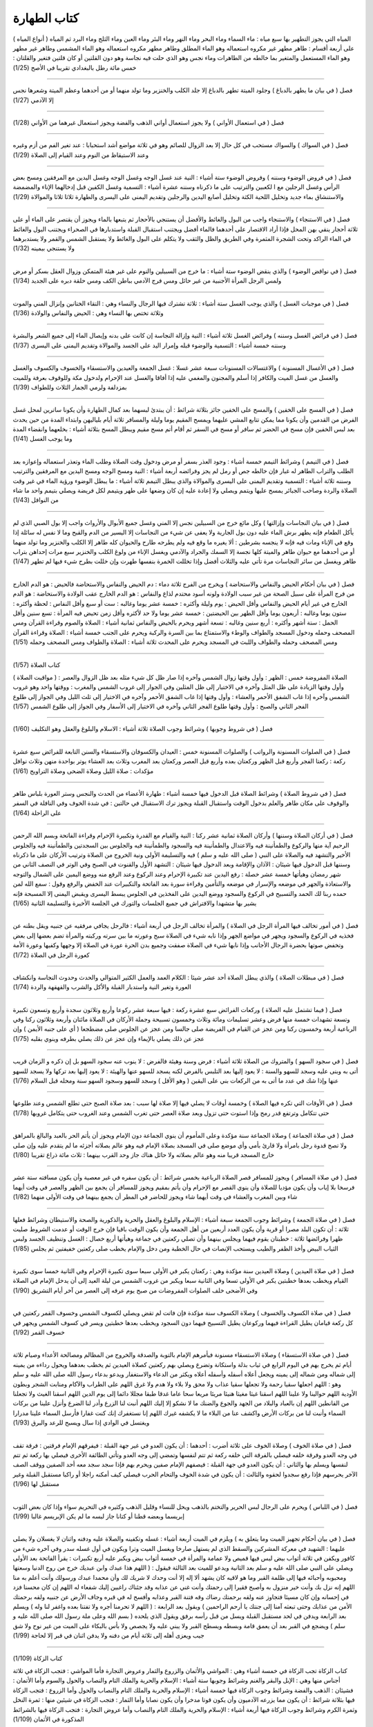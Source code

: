 كتاب الطهارة 
============

( أنواع المياه ) المياه التي يجوز التطهير بها سبع مياه : ماء السماء وماء
البحر وماء النهر وماء البئر وماء العين وماء الثلج وماء البرد ثم المياه
على أربعة أقسام : طاهر مطهر غير مكروه استعماله وهو الماء المطلق وطاهر
مطهر مكروه استعماله وهو الماء المشمس وطاهر غير مطهر وهو الماء المستعمل
والمتغير بما خالطه من الطاهرات وماء نجس وهو الذي حلت فيه نجاسة وهو دون
القلتين أو كان قلتين فتغير والقلتان : خمس مائة رطل بالبغدادي تقريبا في
الأصح (1/25)

----

فصل ( في بيان ما يطهر بالدباغ ) وجلود الميتة تطهر بالدباغ إلا جلد الكلب
والخنزير وما تولد منهما أو من أحدهما وعظم الميتة وشعرها نجس إلا الآدمي
(1/27)

----

فصل ( في استعمال الأواني ) ولا يجوز استعمال أواني الذهب والفضة ويجوز
استعمال غيرهما من الأواني (1/28)

----

فصل ( في السواك ) والسواك مستحب في كل حال إلا بعد الزوال للصائم وهو في
ثلاثة مواضع أشد استحبابا : عند تغير الفم من أزم وغيره وعند الاستيقاظ من
النوم وعند القيام إلى الصلاة (1/29)

----

فصل ( في فروض الوضوء وسننه ) وفروض الوضوء ستة أشياء : النية عند غسل
الوجه وغسل الوجه وغسل اليدين مع المرفقين ومسح بعض الرأس وغسل الرجلين مع
ا لكعبين والترتيب على ما ذكرناه وسننه عشرة أشياء : التسمية وغسل الكفين
قبل إدخالهما الإناء والمضمضة والاستنشاق بماء جديد وتخليل اللحية الكثة
وتخليل أصابع اليدين والرجلين وتقديم اليمنى على اليسرى والطهارة ثلاثا
ثلاثا والموالاة (1/29)

----

فصل ( في الاستنجاء ) والاستنجاء واجب من البول والغائط والأفضل أن يستنجي
بالأحجار ثم يتبعها بالماء ويجوز أن يقتصر على الماء أو على ثلاثة أحجار
ينقي بهن المحل فإذا أراد الاقتصار على أحدهما فالماء أفضل ويجتنب استقبال
القبلة واستدبارها في الصحراء ويجتنب البول والغائط في الماء الراكد وتحت
الشجرة المثمرة وفي الطريق والظل والثقب ولا يتكلم على البول والغائط ولا
يستقبل الشمس والقمر ولا يستدبرهما ولا يستنجي بيمينه (1/32)

----

فصل ( في نواقض الوضوء ) والذي ينقض الوضوء ستة أشياء : ما خرج من السبيلين
والنوم على غير هيئة المتمكن وزوال العقل بسكر أو مرض ولمس الرجل المرأة
الأجنبية من غير حائل ومس فرج الآدمي بباطن الكف ومس حلقة دبره على الجديد
(1/34)

----

فصل ( في موجبات الغسل ) والذي يوجب الغسل ستة أشياء : ثلاثة تشترك فيها
الرجال والنساء وهي : التقاء الختانين وإنزال المني والموت وثلاثة تختص بها
النساء وهي : الحيض والنفاس والولادة (1/36)

----

فصل ( في فرائض الغسل وسننه ) وفرائض الغسل ثلاثة أشياء : النية وإزالة
النجاسة إن كانت على بدنه وإيصال الماء إلى جميع الشعر والبشرة وسننه خمسة
أشياء : التسمية والوضوء قبله وإمرار اليد على الجسد والموالاة وتقديم
اليمنى على اليسرى (1/37)

----

فصل ( في الأغسال المسنونة ) والاغتسالات المسنونات سبعة عشر غسلا : غسل
الجمعة والعيدين والاستسقاء والخسوف والكسوف والغسل والغسل من غسل الميت
والكافر إذا أسلم والمجنون والمغمي عليه إذا أفاقا والغسل عند الإحرام
ولدخول مكة وللوقوف بعرفة وللميت بمزدلفة ولرمي الجمار الثلاث وللطواف
(1/39)

----

فصل ( في المسح على الخفين ) والمسح على الخفين جائز بثلاثة شرائط : أن
يبتدئ لبسهما بعد كمال الطهارة وأن يكونا ساترين لمحل غسل الفرض من القدمين
وأن يكونا مما يمكن تتابع المشي عليهما ويمسح المقيم يوما وليلة والمسافر
ثلاثة أيام بلياليهن وابتداء المدة من حين يحدث بعد لبس الخفين فإن مسح في
الحضر ثم سافر أو مسح في السفر ثم أقام أتم مسح مقيم ويبطل المسح بثلاثة
أشياء : بخلعهما وانقضاء المدة وما يوجب الغسل (1/41)

----

فصل ( في التيمم ) وشرائط التيمم خمسة أشياء : وجود العذر بسفر أو مرض
ودخول وقت الصلاة وطلب الماء وتعذر استعماله وإعوازه بعد الطلب والتراب
الطاهر له غبار فإن خالطه جص أو رمل لم يجز وفرائضه أربعة أشياء : النية
ومسح الوجه ومسح اليدين مع المرفقين والترتيب وسننه ثلاثة أشياء : التسمية
وتقديم اليمنى على اليسرى والموالاة والذي يبطل التيمم ثلاثة أشياء : ما
يبطل الوضوء ورؤية الماء في غير وقت الصلاة والردة وصاحب الجبائر يمسح
عليها ويتمم ويصلي ولا إعادة عليه إن كان وضعها على طهر ويتيمم لكل فريضة
ويصلي بتيمم واحد ما شاء من النوافل (1/43)

----

فصل ( في بيان النجاسات وإزالتها ) وكل مائع خرج من السبيلين نجس إلا المني
وغسل جميع الأبوال والأرواث واجب إلا بول الصبي الذي لم يأكل الطعام فإنه
يطهر برش الماء عليه دون بول الجارية ولا يعفى عن شيء من النجاسات إلا
اليسير من الدم والقبح وما لا نفس له سائلة إذا وقع في الإناء ومات فيه
فإنه لا ينجسه بشرطين : ألا يغيره ما وقع فيه ولم يطرحه طارح والحيوان كله
طاهر إلا الكلب والخنزير وما تولد منهما أو من أحدهما مع حيوان طاهر
والميتة كلها نجسة إلا السمك والجراد والآدمي ويغسل الإناء من ولوغ الكلب
والخنزير سبع مرات إحداهن بتراب طاهر ويغسل من سائر النجاسات مرة تأتي عليه
والثلاث أفضل وإذا تخللت الخمرة بنفسها طهرت وإن خللت بطرح شيء فيها لم
تطهر (1/47)

----

فصل ( في بيان أحكام الحيض والنفاس والاستحاضة ) ويخرج من الفرج ثلاثة دماء
: دم الحيض والنفاس والاستحاضة فالحيض : هو الدم الخارج من فرج المرأة على
سبيل الصحة من غير سبب الولادة ولونه أسود محتدم لذاع والنفاس : هو الدم
الخارج عقب الولادة والاستحاضة : هو الدم الخارج في غير أيام الحيض والنفاس
وأقل الحيض : يوم وليلة وأكثره : خمسة عشر يوما وغالبه : ست أو سبع وأقل
النفاس : لحظة وأكثره : ستون يوما وغالبه : أربعون يوما وأقل الطهر بين
الحيضتين : خمسة عشر يوما ولا حد لأكثره وأقل زمن تحيض فيه المرأة : تسع
سنين وأقل الحمل : ستة أشهر وأكثره : أربع سنين وغالبه : تسعة أشهر ويحرم
بالحيض والنفاس ثمانية أشياء : الصلاة والصوم وقراءة القرآن ومس المصحف
وحمله ودخول المسجد والطواف والوطء والاستمتاع بما بين السرة والركبة ويحرم
على الجنب خمسة أشياء : الصلاة وقراءة القرآن ومس المصحف وحمله والطواف
واللبث في المسجد ويحرم على المحدث ثلاثة أشياء : الصلاة والطواف ومس
المصحف وحمله (1/51)

----

كتاب الصلاة (1/57)

( مواقيت الصلاة ) الصلاة المفروضة خمس : الظهر : وأول وقتها زوال الشمس
وآخره إذا صار ظل كل شيء مثله بعد ظل الزوال والعصر : وأول وقتها الزيادة
على ظل المثل وآخره في الاختيار إلى ظل المثلين وفي الجوار إلى غروب الشمس
والمغرب : ووقتها واحد وهو غروب الشمس وآخره إذا غاب الشفق الأحمر والعشاء
: وأول وقتها إذا غاب الشفق الأحمر وآخره في الاختيار إلى ثلث الليل وفي
الجواز إلى طلوع الفجر الثاني والصبح : وأول وقتها طلوع الفجر الثاني وآخره
في الاختيار إلى الأسفار وفي الجواز إلى طلوع الشمس (1/57)

----

فصل ( في شروط وجوبها ) وشرائط وجوب الصلاة ثلاثة أشياء : الاسلام والبلوغ
والعقل وهو التكليف (1/60)

----

فصل ( في الصلوات المسنونة والرواتب ) والصلوات المسنونة خمس : العيدان
والكسوفان والاستسقاء والسنن التابعة للفرائض سبع عشرة ركعة : ركعتا الفجر
وأربع قبل الظهر وركعتان بعده وأربع قبل العصر وركعتان بعد المغرب وثلاث
بعد العشاء يوتر بواحدة منهن وثلاث نوافل مؤكدات : صلاة الليل وصلاة الضحى
وصلاة التراويح (1/61)

----

فصل ( في شروط الصلاة ) وشرائط الصلاة قبل الدخول فيها خمسة أشياء : طهارة
الأعضاء من الحدث والنجس وستر العورة بلباس طاهر والوقوف على مكان طاهر
والعلم بدخول الوقت واستقبال القبلة ويجوز ترك الاستقبال في حالتين : في
شدة الخوف وفي النافلة في السفر على الراحلة (1/64)

----

فصل ( في أركان الصلاة وسننها ) وأركان الصلاة ثمانية عشر ركنا : النية
والقيام مع القدرة وتكبيرة الإحرام وقراءة الفاتحة وبسم الله الرحمن الرحيم
آية منها والركوع والطمأنينة فيه والاعتدال والطمأنينة فيه والسجود
والطمأنينة فيه والجلوس بين السجدتين والطمأنينة فيه والجلوس الأخير
والتشهد فيه والصلاة على النبي ( صلى الله عليه و سلم ) فيه والتسليمة
الأولى ونية الخروج من الصلاة وترتيب الأركان على ما ذكرناه وسننها قبل
الدخول فيها شيئان : الآذان والإقامة وبعد الدخول فيها شيئان : التشهد
الأول والقنوت في الصبح وفي الوتر في النصف الثاني من شهر رمضان وهيأتها
خمسة عشر خصلة : رفع اليدين عند تكبيرة الإحرام وعند الركوع وعند الرفع منه
ووضع اليمين على الشمال والتوجه والاستعاذة والجهر في موضعه والإسرار في
موضعه والتأمين وقراءة سورة بعد الفاتحة والتكبيرات عند الخفض والرفع وقول
: سمع الله لمن حمده ربنا لك الحمد والتسبيح في الركوع والسجود ووضع اليدين
على الفخذين في الجلوس يبسط اليسرى ويقبض اليمنى إلا المسبحة فإنه يشير بها
متشهدا والافتراش في جميع الجلسات والتورك في الجلسة الأخيرة والتسليمة
الثانية (1/65)

----

فصل ( في أمور تخالف فيها المرأة الرجل في الصلاة ) والمرأة تخالف الرجل في
أربعة أشياء : فالرجل يجافي مرفقيه عن جنبيه ويقل بطنه عن فخذيه في الركوع
والسجود ويجهر في مواضع الجهر وإذا نابه شيء في الصلاة سبح وعورته ما بين
سرته وركبته والمرأة تضم بعضها إلى بعض وتخفض صوتها بحضرة الرجال الأجانب
وإذا نابها شيء في الصلاة صفقت وجميع بدن الحرة عورة في الصلاة إلا وجهها
وكفيها وعورة الأمة كعورة الرجل في الصلاة (1/72)

----

فصل ( في مبطلات الصلاة ) والذي يبطل الصلاة أحد عشر شيئا : الكلام العمد
والعمل الكثير المتوالي والحدث وحدوث النجاسة وانكشاف العورة وتغير النية
واستدبار القبلة والأكل والشرب والقهقهة والردة (1/74)

----

فصل ( فيما تشتمل عليه الصلاة ) وركعات الفرائض سبع عشرة ركعة : فيها سبعة
عشر ركوعا وأربع وثلاثون سجدة وأربع وتسعون تكبيرة وتسعة تشهدات خمسة منها
فرض وعشر تسليمات ومائة وثلاث وخمسون تسبيحة وجملة الأركان في الصلاة
مائتان وأربعة وثلاثون ركنا وفي الرباعية أربعة وخمسون ركنا ومن عجز عن
القيام في الفريضة صلى جالسا ومن عجز عن الجلوس صلى مضطجعا ( أي على جنبه
الأيمن ) وإن عجز عن ذلك يصلي بالإيماء وإن عجز عن ذلك يصلي بطرفه وينوي
بقلبه (1/75)

----

فصل ( في سجود السهو ) والمتروك من الصلاة ثلاثة أشياء : فرض وسنة وهيئة
فالفرض : لا ينوب عنه سجود السهو بل إن ذكره و الزمان قريب أتى به وبنى
عليه وسجد للسهو والسنة : لا يعود إليها بعد التلبس بالفرض لكنه يسجد للسهو
عنها والهيئة : لا يعود إليها بعد تركها ولا يسجد للسهو عنها وإذا شك في
عدد ما أتى به من الركعات بني على اليقين ( وهو الأقل ) وسجد للسهو وسجود
السهو سنة ومحله قبل السلام (1/76)

----

فصل ( في الأوقات التي تكره فيها الصلاة ) وخمسة أوقات لا يصلي فيها إلا
صلاة لها سبب : بعد صلاة الصبح حتى تطلع الشمس وعند طلوعها حتى تتكامل
وترتفع قدر رمح وإذا استوت حتى تزول وبعد صلاة العصر حتى تغرب الشمس وعند
الغروب حتى يتكامل غروبها (1/78)

----

فصل ( في صلاة الجماعة ) وصلاة الجماعة سنة مؤكدة وعلى المأموم أن ينوي
الجماعة دون الإمام ويجوز أن يأتم الحر بالعبد والبالغ بالمراهق ولا تصح
قدوة رجل بامرأة ولا قارئ بأمي وأي موضع صلى في المسجد بصلاة الإمام فيه
وهو عالم بصلاته أجزئه ما لم يتقدم عليه وإن صلى خارج المسجد قريبا منه وهو
عالم بصلاته ولا حائل هناك جاز وحد القرب بينهما : ثلاث مائة ذراع تقريبا
(1/80)

----

فصل ( في صلاة المسافر ) ويجوز للمسافر قصر الصلاة الرباعية بخمس شرائط :
أن يكون سفره في غير معصية وأن يكون مسافته ستة عشر فرسخا بلا إياب وأن
يكون مؤديا للصلاة وأن ينوي القصر مع الإحرام وأن يأتم بمقيم ويجوز للمسافر
أن يجمع بين الظهر والعصر في وقت أيهما شاء وبين المغرب والعشاء في وقت
أيهما شاء ويجوز للحاضر في المطر أن يجمع بينهما في وقت الأولى منهما
(1/82)

----

فصل ( في صلاة الجمعة ) وشرائط وجوب الجمعة سبعة أشياء : الإسلام والبلوغ
والعقل والحرية والذكورية والصحة والاستيطان وشرائط فعلها ثلاثة : أن تكون
البلد مصرا أو قرية وأن يكون العدد أربعين من أهل الجمعة وأن يكون الوقت
باقيا فإن خرج الوقت أو عدمت الشروط صليت ظهرا وفرائضها ثلاثة : خطبتان
يقوم فيهما ويجلس بينهما وأن تصلي ركعتين في جماعة وهيأتها أربع خصال :
الغسل وتنظيف الجسد ولبس الثياب البيض وأخذ الظفر والطيب ويستحب الإنصات في
حال الخطبة ومن دخل والإمام يخطب صلى ركعتين خفيفتين ثم يجلس (1/85)

----

فصل ( في صلاة العيدين ) وصلاة العيدين سنة مؤكدة وهي : ركعتان يكبر في
الأولى سبعا سوى تكبيرة الإحرام وفي الثانية خمسا سوى تكبيرة القيام ويخطب
بعدها خطبتين يكبر في الأولى تسعا وفي الثانية سبعا ويكبر من غروب الشمس من
ليلة العيد إلى أن يدخل الإمام في الصلاة وفي الأضحى خلف الصلوات المفروضات
من صبح يوم عرفه إلى العصر من آخر أيام التشريق (1/90)

----

فصل ( في صلاة الكسوف والخسوف ) وصلاة الكسوف سنة مؤكدة فإن فاتت لم تقض
ويصلي لكسوف الشمس وخسوف القمر ركعتين في كل ركعة قيامان يطيل القراءة
فيهما وركوعان يطيل التسبيح فيهما دون السجود ويخطب بعدها خطبتين ويسر في
كسوف الشمس ويجهر في خسوف القمر (1/92)

----

فصل ( في صلاة الاستسقاء ) وصلاة الاستسقاء مسنونة فيأمرهم الإمام بالتوبة
والصدقة والخروج من المظالم ومصالحة الأعداء وصيام ثلاثة أيام ثم يخرج بهم
في اليوم الرابع في ثياب بذلة واستكانة وتضرع ويصلي بهم ركعتين كصلاة
العيدين ثم يخطب بعدهما ويحول رداءه من يمينه إلى شماله ومن شماله إلى
يمينه ويجعل أعلاه أسفله وأسفله أعلاه ويكثر من الدعاء والاستغفار ويدعو
بدعاء رسول الله صلى الله عليه و سلم وهو : اللهم اجعلها سقيا رحمة ولا
تجعلها سقيا عذاب ولا محق ولا بلاء ولا هدم ولا غرق اللهم على الطراب
والآكام ومنابت الشجر وبطون الأودية اللهم حوالينا ولا علينا اللهم اسقنا
غيثا مغيثا هنيئا مريئا مريعا سحا عاما غدقا طبقا مجللا دائما إلى يوم
الدين اللهم اسقنا الغيث ولا تجعلنا من القانطين اللهم إن بالعباد والبلاد
من الجهد والجوع والضنك ما لا نشكو إلا إليك اللهم أنبت لنا الزرع وأدر لنا
الضرع وأنزل علينا من بركات السماء وأنبت لنا من بركات الأرض واكشف عنا من
البلاء ما لا يكشفه غيرك اللهم إنا نستغفرك إنك كنت غفارا فأرسل السماء
علينا مدرارا ويغتسل في الوادي إذا سال ويسبح للرعد والبرق (1/93)

----

فصل ( في صلاة الخوف ) وصلاة الخوف على ثلاثة أضرب : أحدهما : أن يكون
العدو في غير جهة القبلة : فيفرقهم الإمام فرقتين : فرقة تقف في وجه العدو
وفرقة خلفه فيصلي بالفرقة التي خلفه ركعة ثم تتم لنفسها وتمضي إلى وجه
العدو وتأتي الطائفة الأخرى فيصلي بها ركعة ثم تتم لنفسها ويسلم بها
والثاني : أن يكون العدو في جهة القبلة : فيصفهم الإمام صفين ويحرم بهم
فإذا سجد سجد معه أحد الصفين ووقف الصف الآخر يحرسهم فإذا رفع سجدوا لحقوه
والثالث : أن يكون في شدة الخوف والتحام الحرب فيصلي كيف أمكنه راجلا أو
راكبا مستقبل القبلة وغير مستقبل لها (1/96)

----

فصل ( في اللباس ) ويحرم على الرجال لبس الحرير والتختم بالذهب ويحل للنساء
وقليل الذهب وكثيره في التحريم سواء وإذا كان بعض الثوب إبريسما وبعضه قطنا
أو كتانا جاز لبسه ما لم يكن الإبريسم غالبا (1/99)

----

فصل ( في بيان أحكام تجهيز الميت وما يتعلق به ) ويلزم في الميت أربعة
أشياء : غسله وتكفينه والصلاة عليه ودفنه واثنان لا يغسلان ولا يصلى عليهما
: الشهيد في معركة المشركين والسقط الذي لم يستهل صارخا ويغسل الميت وترا
ويكون في أول غسله سدر وفي آخره شيء من كافور ويكفن في ثلاثة أثواب بيض ليس
فيها قميص ولا عمامة والمرأة في خمسة أثواب بيض ويكبر عليه أربع تكبيرات :
يقرأ الفاتحة بعد الأولى ويصلي على النبي صلى الله عليه و سلم بعد الثانية
ويدعو للميت بعد الثالثة فيقول : ( اللهم هذا عبدك وابن عبديك خرج من روح
الدنيا وسعتها ومحبوبه وأحبائه فيها إلى ظلمة القبر وما هو لاقيه كان يشهد
ألا إله إلا أنت وحدك لا شريك لك وأن محمدا عبدك ورسولك وأنت أعلم به منا
اللهم إنه نزل بك وأنت خير منزول به وأصبح فقيرا إلى رحمتك وأنت غني عن
عذابه وقد جئناك راغبين إليك شفعاء له اللهم إن كان محسنا فزد في إحسانه
وإن كان مسيئا فتجاوز عنه ولقه برحمتك رضاك وقه فتنة القبر وعذابه وأفسح له
في قبره وجاف الأرض عن جنبيه ولقه برحمتك الأمن من عذابك وحتى تبعثه آمنا
إلى جنتك يا أرحم الراحمين ) ويقول بعد الرابعة : ( اللهم لا تحرمنا أجره
ولا تفتنا بعده واغفر لنا وله ) ويسلم بعد الرابعة ويدفن في لحد مستقبل
القبلة ويسل من قبل رأسه برفق ويقول الذي يلحده ( بسم الله وعلى ملة رسول
الله صلى الله عليه و سلم ) ويضجع في القبر بعد أن يعمق قامة وبسطه ويسطح
القبر ولا يبني عليه ولا يجصص ولا بأس بالبكاء على الميت من غير نوح ولا شق
جيب ويعزى أهله إلى ثلاثة أيام من دفنه ولا يدفن اثنان في قبر إلا لحاجة
(1/99)

----

كتاب الزكاة (1/109)

كتاب الزكاة تجب الزكاة في خمسة أشياء وهي : المواشي والأثمان والزروع
والثمار وعروض التجارة فأما المواشي : فتجب الزكاة في ثلاثة أجناس منها وهي
: الإبل والبقر والغنم وشرائط وجوبها ستة أشياء : الإسلام والحرية والملك
التام والنصاب والحول والسوم وأما الأتمان : فشيئان : الذهب والفضة وشرائط
وجوب الزكاة فيها خمسة أشياء : الإسلام والحربة والملك التام والنصاب
والحول وأما الزروع : فتجب الزكاة فيها بثلاثة شرائط : أن يكون مما يزرعه
الآدميون وأن يكون قوتا مدخرا وأن يكون نصابا وأما الثمار : فتجب الزكاة في
شيئين منها : ثمرة النخل وثمرة الكرم وشرائط وجوب الزكاة فيها أربعة أشياء
: الإسلام والحرية والملك التام والنصاب وأما عروض التجارة : فتجب الزكاة
فيها بالشرائط المذكورة في الأثمان (1/109)

----

فصل ( في زكاة الإبل ) وأول نصاب الإبل : خمس وفيها : شاة وفي عشر : شاتان
وفي خمس عشرة : ثلاث شياه وفي عشرين : أربع شياه وفي خمس وعشرين : بنت مخاض
من الإبل وفي ست وثلاثين : بنت لبون وفي ست وأربعين : حقة وفي إحدى وستين :
جذعة وفي ست وسبعين : بنتا لبون وفي إحدى وتسعين : حقتان وفي مائة وإحدى
وعشرين : ثلاث بنات لبون ثم في كل أربعين : بنت لبون وفي كل خمسين : حقة
(1/113)

----

فصل ( في زكاة البقر ) وأول نصاب البقر : ثلاثون وفيها : تبيع وفي أربعين :
مسنة وعلى هذا فقس (1/115)

----

فصل ( في زكاة الغنم ) وأول نصاب الغنم : أربعون وفيها شاة جذعة من الضأن
أو ثنية من المعز وفي مئة وإحدى وعشرين : شاتان وفي مئتين وواحدة : ثلاث
شياه وفي أربع مئة : أربع شياه ثم في كل مئة : شاة (1/115)

----

فصل ( في زكاة الخلطة ) والخليطان يزكيان زكاة الواحد بسبعة شرائط : إذا
كان المراح واحدا والمسرح واحدا والمرعي واحدا والفحل واحدا والمشرب واحدا
والحالب واحدا وموضع الحلب واحدا (1/116)

----

فصل ( في زكاة الذهب والفضة ) ونصاب الذهب : عشرون مثقالا وفيه ربع العشر (
وهو نصف مثقال ) وما زاد فبحسابه ونصاب الورق : مائتا درهم وفيه ربع العشر
( وهو خمسة دراهم وما زاد فبحسابه ) ولا تجب في الحلي المباح زكاة (1/117)

----

فصل ( في زكاة الزروع والثمار ) ونصاب الزروع والثمار : خمسة أو سق ( وهي
ألف وست مائة رطل بالعراقي ) وما زاد فبحسابه وفيها إن سقيت بماء السماء أو
السيح : العشر وإن سقيت بدولاب أو نضح : نصف العشر وإن سقي نصفها بهذا
ونصفها بهذا : ففيه ثلاثة أرباع العشر (1/118)

----

فصل ( في زكاة عروض التجارة ) وتقوم عروض التجارة عند آخر الحول بما اشتريت
به ويخرج من ذلك ربع العشر وما استخرج من معادن الذهب والفضة بخرج منه ربع
العشر في الحال وما يوجد من الركاز ففيه الخمس في الحال (1/119)

----

فصل ( في زكاة الفطر ) وتجب زكاة الفطر بثلاثة أشياء : الإسلام وغروب الشمس
من آخر يوم من شهر رمضان ووجود الفضل عن قوته وقوت عياله في ذلك اليوم
ويزكي عن نفسه وعمن تلزمه نفقته من المسلمين : صاعا من قوت بلده وقدرة :
خمسة أرطال وثلث بالعراقي (1/121)

----

فصل ( في قسم الصدقات ) وتدفع الزكاة إلى الأصناف الثمانية الذين ذكرهم
الله تعالى في كتابه العزيز في قوله تعالى : { إنما الصدقات للفقراء
والمساكين والعاملين عليها والمؤلفة قلوبهم وفي الرقاب والغارمين وفي سبيل
الله وابن السبيل } وإلى من يوجد منهم ولا يقتصر على أقل من ثلاثة من كل
صنف إلا العامل وخمسة لا يجوز دفعها إليهم : الغني بمال أو كسب والعبد وبنو
هاشم وبنو المطلب والكافر ومن تلزم المزكي نفقته لا يدفعها إليهم باسم
الفقراء والمساكين ويجوز باسم كونهم غزاة وغارمين (1/123)

كتاب الصوم (1/127)

كتاب الصوم وشرائط وجوب الصوم أربعة أشياء : الإسلام والبلوغ والعقل
والقدرة علي الصوم وفرائض الصوم أربعة أشياء : النية والإمساك عن الأكل
والشرب والجماع وتعمد القيء والذي يفطر به الصائم عشرة أشياء : ما وصل عمدا
إلى الجوف أو الرأس والحقنة في أحد السبيلين والقيء عمدا والوطء عمدا في
الفرج والإنزال عن مباشرة والحيض والنفاس والجنون والإغماء كل اليوم والردة
ويستحب في الصوم ثلاثة أشياء : تعجيل الفطر وتأخير السحور وترك الهجر من
الكلام ويحرم صيام خمسة أيام : العيدان وأيام التشريق الثلاثة ويكره صوم
يوم الشك إلا أن يوافق عادة له أو يصله بما قبله ومن وطئ في نهار رمضان
عامدا في الفرج فعليه القضاء والكفارة وهي : عتق رقبة مؤمنة فإن لم يجد
فصيام شهرين متتابعين فإن لم يستطع فإطعام ستين مسكينا لكل مسكين مد ومن
مات وعليه صيام أطعم عنه عن كل يوم مد والشيخ الهرم إذا عجز عن الصوم يفطر
ويطعم عن كل يوم مدا والحامل والمرضع إذا خافتا على أنفسهما أفطرتا وعليهما
القضاء وإن خافتا على أولادهما أفطرتا وعليهما القضاء والكفارة عن كل يوم
مد وهو : رطل وثلث بالعراقي والمريض والمسافر سفرا طويلا يفطران ويقضيان
والصوم في السفر أفضل من الفطر إن لم يتضرر به (1/127)

----

فصل ( في الاعتكاف ) والاعتكاف سنة مستحبة وله شرطان : النية واللبث في
المسجد ولا يخرج من الاعتكاف المنذور إلا لحاجة الإنسان أو عذر من حيض أو
نفاس أو مرض لا يمكن المقام معه ويبطل بالوطء (1/132)

----

كتاب الحج (1/135)

----

كتاب الحج وشرائط وجوب الحج سبعة : الإسلام والبلوغ والعقل والحرية ووجود
الزاد والراحلة الخلية الطريق وإمكان المسير وأركان الحج أربعة : الإحرام
مع النية والوقوف بعرفة والطواف بالبيت والسعي بين الصفا والمروة وأركان
العمرة أربعة : الإحرام والطواف والسعي والحلق في أحد القولين وواجبات الحج
غير الأركان ثلاثة : الإحرام من الميقات ورمي الجمار الثلاث والحلق وسنن
الحج سبع : الإفراد ( وهو : تقديم الحج على العمرة ) والتلبية وطواف القدوم
والمبيت بمزدلفة وركعتا الطواف والمبيت بمنى وطواف الوداع ويتجرد الرجل عند
الإحرام عن المخيط ويلبس إزارا ورداء أبيضين (1/135)

----

فصل ( في محرمات الإحرام ) ويحرم على المحرم عشرة أشياء : لبس المخيط
وتغطية الرأس من الرجل والوجه والكفين من المرأة وترجيل الشعر بالدهن وحلقه
وتقليم الأظفار والطيب وقتل الصيد وعقد النكاح والوطء والمباشرة بشهوة وفي
جميع ذلك الفدية إلا عقد النكاح فإنه لا ينعقد ولا يفسده إلا الوطء في
الفرج ولا يخرج منه بالفساد ومن فاته الوقوف بعرفة تحلل بعمل عمرة وعليه
القضاء والهدي ومن ترك ركنا لم يحل من إحرامه حتى يأتي به ومن ترك واجبا
لزمه الدم ومن ترك سنة لم يلزمه بتركها شيء (1/143)

----

فصل ( في الدماء الواجبة وما يقوم مقامها ) والدماء الواجبة في الإحرام
خمسة : أحدها : الدم الواجب بترك نسك وهو على الترتيب : شاة فإن لم يجد
فصيام عشرة أيام : ثلاثة في الحج وسبعة إذا رجع إلى أهله والثاني : الدم
الواجب بالحلق والترفه وهو على التخيير : شاة أو صوم ثلاثة أيام أو التصدق
بثلاثة آصع على ستة مساكين والثالث : الدم الواجب بالإحصار : فيتحلل ويهدي
شاة والرابع : الدم الواجب بقتل الصيد وهو على التخيير : فإن كان الصيد مما
له مثل : أخرج المثل من النعم أو قومه واشترى بقيمته طعاما وتصدق به أو صام
عن كل مد يوما وإن لم يكن له مثل : قومه وأخرج بقيمته طعاما وتصدق به أو
صام عن كل مد يوما والخامس : الدم الواجب بالوطء وهو على الترتيب : بدنه
فإن لم يجد فبقرة فإن لم يجد فسبع من الغنم فإن لم يجد قوم البدنة واشترى
بقيمتها طعاما وتصدق به فإن لم يجد صام عن كل مد يوما ولا يجزئه الهدي ولا
الإطعام إلا بالحرم ويجزئه أن يصوم حيث شاء ولا يجوز قتل صيد الحرم ولا قطع
شجره والمحل والمحرم في ذلك سواء (1/146)

----

كتاب البيوع وغيرها من المعاملات البيوع ثلاثة أشياء : بيع عين مشاهدة
فجائز وبيع شيء موصوف في الذمة فجائز إذا وجدت الصفة على ما وصف به وبيع
عين غائبة لم تشاهد ولم توصف فلا يجوز ويصح بيع كل طاهر منتفع به مملوك ولا
يصح بيع عين نجسة ولا ما لا منفعة فيه (1/153)

----

فصل ( في الربا ) والربا في الذهب والفضة والمطعومات فلا يحل بيع الذهب
بالذهب ولا الفضة كذلك إلا متماثلا نقدا ولا بيع ما ابتاعه حتى يقبضه ولا
بيع اللحم بالحيوان ويجوز بيع الذهب بالفضة متفاضلا نقدا وكذلك المطعومات
لا يجوز بيع الجنس منها بمثله إلا متماثلا نقدا ويجوز بيع الجنس منها بغيره
متفاضلا نقدا ولا يجوز بيع الغرر (1/155)

----

فصل ( في الخيار ) والمتبايعان بالخيار ما لم يتفرقا ولهما أن يشترطا
الخيار إلى ثلاثة أيام وإذا وجد بالمبيع عيب فللمشتري رده إلى الفور ولا
يجوز بيع الثمرة مطلقا إلا بعد بدو صلاحها ولا بيع ما فيه الربا بجنسه رطبا
إلا اللبن (1/156)

----

فصل ( في السلم ) ويصح السلم حالا ومؤجلا فيما تكامل فيه خمس شرائط : أن
يكون مضبوطا بالصفة وأن يكون جنسا لم يختلط بغيره ولم تدخله النار لإحالته
وأن لا يكون معينا ولا من معين ثم لصحة السلم فيه ثمانية شروط : أن يصفه
بعد ذكر جنسه ونوعه بالصفات التي يختلف بها الثمن وأن يذكر قدره بما ينفي
الجهالة عنه وإن كان مؤجلا ذكر وقت محله وأن يكون موجودا عند الاستحقاق في
الغالب وأن يذكر موضع قبضه وأن يكون الثمن معلوما وأن يتقابضا قبل التفرق
وأن يكون عقد السلم ناجزا لا يدخله خيار الشرط (1/158)

----

فصل ( في الرهن ) وكل ما جاز بيعه جاز رهنه في الديون إذا استقر ثبوتها في
الذمة وللراهن الرجوع فيه ما لم يقبضه المرتهن ولا يضمن المرتهن المرهون
إلا بالتعدي وإذا قبض بعض الحق لم يخرج شيء من الرهن حتى يقضي جميعه
(1/159)

----

فصل ( في الحجر ) والحجر على ستة : الصبي والمجنون والسفيه المبذر لماله
والمفلس الذي ارتكبته الديون والمريض المخوف عليه فيما زاد على الثلث
والعبد الذي لم يؤذن له في التجارة وتصرف الصبي والمجنون والسفيه غير صحيح
وتصرف المفلس يصح في ذمته دون أعيان ماله وتصرف المريض فيما زاد على الثلث
موقوف على إجازة ورثته من بعده وتصرف العبد يكون في ذمته يتبع به بعد عتقه
(1/161)

----

فصل ( في الصلح ) ويصح الصلح مع الإقرار في الأموال وما أفضى إليها وهو
نوعان : إبراء ومعاوضة فالإبراء : اقتصاره من حقه على بعضه ولا يجوز تعليقه
على شرط والمعاوضة : عدوله عن حقه إلى غيره ويجري عليه حكم البيع ويجوز
للإنسان أن يشرع روشنا في طريق نافذ بحيث لا يتضرر المار به ولا يجوز في
الدرب المشترك إلا بإذن الشركاء ويجوز تقديم الباب في الدرب المشترك ولا
يجوز تأخيره إلا بإذن الشركاء (1/163)

فصل ( في الحوالة ) وشرائط الحوالة أربعة أشياء : رضا المحيل وقبول المحتال
وكون الحق مستقرا في الذمة واتفاق ما في ذمة المحيل والمحال عليه في الجنس
والنوع والحلول والتأجيل وتبرأ بها ذمة المحيل ولا تفتقر إلى رضا المحال
عليه (1/165)

----

فصل ( في الضمان ) ويصح ضمان الديون المستقرة في الذمة إذا علم قدرها
ولصاحب الحق مطالبة من شاء من الضامن والمضمون عنه إذا كان الضمان على ما
بينا وإذا غرم الضامن رجع على المضمون عنه إذا كان الضمان والقضاء بإذنه
ولا يصح ضمان المجهول ولا ما لم يجب إلا درك المبيع (1/166)

----

فصل ( في كفالة البدن ) والكفالة بالبدن جائزة إذا كان على المكفول به حق
لآدمي (1/167)

----

فصل ( في الشركة ) وللشركة خمس شرائط : أن يكون على ناض من الدراهم
والدنانير وأن يتفقا في الجنس والنوع وأن يخلطا المالين وأن يأذن كل واحد
منهما لصاحبه في التصرف وأن يكون الربح والخسران على قدر المالين ولكل واحد
منهما فسخها متى شاء وإذا مات أحدهما أو جن بطلت (1/168)

----

فصل ( في الوكالة ) وكل ما جاز للإنسان التصرف فيه بنفسه جاز له أن يوكل
فيه أو يتوكل والوكالة عقد جائز لكل منهما فسخها متى شاء وتنفسخ بموت
أحدهما والوكيل أمين فيما يقبضه وفيما يصرفه ولا يضمن إلا بالتفريط ولا
يجوز أن يبيع ويشتري إلا بثلاثة شرائط : أن يبيع بثمن المثل وأن يكون نقدا
بنقد البلد ولا يجوز أن يبيع من نفسه ولا يقر على موكله (1/169)

----

فصل ( في الإقرار ) والمقر به ضربان : حق الله تعالى وحق لآدمي فحق الله
تعالى يصح الرجوع فيه عن الإقرار به وحق الآدمي لا يصح الرجوع فيه عن
الإقرار به وتفتقر صحة الإقرار إلى ثلاثة شرائط : البلوغ والعقل والاختيار
بمال اعتبر فيه شرط رابع وهو : الرشد وإذا أقر بمجهول رجع إليه في بيانه
ويصح الاستثناء في الإقرار إذا وصله به وهو في حال الصحة والمرض سواء
(1/171)

----

فصل ( في العارية ) وكل ما أمكن الانتفاع به مع بقاء عينه جازت إعارته إذا
كانت منافعه آثارا وتجوز لعارية مطلقة ومقيدة بمدة وهي مضمونة على المستعير
بقيمتها يوم تلفها (1/172)

----

فصل ( في الغصب ) ومن غصب مالا لأحد لزمه رده وأرش نقصه وأجرة مثله فإن تلف
ضمنه بمثله إن كان له مثل وبقيمته إن لم يكن له مثل أكثر ما كانت من يوم
الغصب إلى يوم التلف (1/174)

----

فصل ( في الشفعة ) والشفعة واجبة بالخلطة دون الجوار فيما ينقسم دون ما لا
ينقسم وفي كل ما لا ينقل من الأرض كالعقار وغيره بالثمن الذي وقع عليه
البيع وهي على الفور فإن أخرها مع القدرة عليها بطلت وإذا تزوج امرأة على
شقص أخذه الشفيع بمهر المثل وإذا كان الشفعاء جماعة استحقوها على قدر
الأملاك (1/175)

----

فصل ( في القراض ) وللقراض أربعة شروط : أن يكون إلى ناض من الدراهم
والدنانير وأن يأذن رب المال للعامل في التصرف مطلقا أو فيما لا ينقطع
وجوده غالبا وان يشرط له جزءا معلوما من الربح وأن لا يقدر بمدة ولا ضمان
على العامل إلا بعدوان وإذا حصل ربح وخسران جبر الخسران بالربح (1/176)

----

فصل ( في المساقاة ) والمساقاة جائزة على النخل والكرم ولها شرطان : أحدهما
: أن يقدرها بمدة معلومة والثاني : أن يعين للعامل جزءا معلوما من الثمرة
ثم العمل فيها على ضربين : عمل يعود نفعه إلى الثمرة فهو على العامل وعمل
يعود نفعه إلى الأرض فهو على رب المال (1/178)

----

فصل ( في الإجارة ) وكل ما أمكن الانتفاع به مع بقاء عينه صحت إجارته إذا
قدرت منفعته بأحد أمرين : بمدة أو عمل وإطلاقها يقتضي تعجيل الأجرة إلا أن
يشرط التأجيل ولا تبطل الإجارة بموت أحد المتعاقدين وتبطل بتلف العين
المستأجرة ولا ضمان على الأجير إلا بعدوان (1/179)

----

فصل ( في الجعالة ) والجعالة جائزة وهو : أن يشرط في رد ضالته عوضا معلوما
فإذا ردها راد استحق ذلك العوض المشروط (1/181)

----

فصل ( في المزارعة والمخابرة ) وإذا دفع إلى رجل أرضا ليزرعها وشرط له جزءا
معلوما من زرعها لم يجز وإن أكراه إياها بذهب أو فضة أو شرط له طعاما
معلوما في ذمته جاز (1/182)

----

فصل ( في إحياء الموات ) وإحياء الموات جائز بشرطين : أن يكون المحيي مسلما
وأن تكون الأرض حرة لم يجر عليها ملك لمسلم وصفة الإحياء : ما كان في
العادة عمارة للمحيا ويجب بذل الماء بثلاثة شرائط : أن يفضل عن حاجته وأن
يحتاج إليه غيره لنفسه أو لبهيمته وأن يكون مما يستخلف في بئر أو عين
(1/183)

----

فصل ( في الوقف ) والوقف جائز بثلاثة شرائط : أن يكون مما ينتفع به مع بقاء
عينه وأن يكون على أصل موجود وفرع لا ينقطع وأن لا يكون في محظور وهو على
ما شرط الواقف من تقديم وتأخير وتسويه وتفضيل (1/185)

----

فصل ( في الهبة ) وكل ما جاز بيعه جازت هبته ولا تلزم الهبة إلا بالقبض
وإذا قبضها الموهوب له لم يكن للواهب أن يرجع فيها إلا أن يكون والدا وإذا
أعمر شيئا أو أرقبه كان للمعمر أو للمرقب ولورثته من بعده (1/186)

----

فصل ( في اللقطة ) وإذا وجد لقطة في موات أو طريق فله أخذها أو تركها
وأخذها أولى من تركها إن كان على ثقة من القيام بها وإذا أخذها وجب عليه أن
يعرف ستة أشياء : وعاءها وعفاصها ووكاءها وجنسها وعددها ووزنها ويحفظها في
حرز مثلها ثم إذا أراد تملكها عرفها سنة على أبواب المساجد وفي الموضع الذي
وجدها فيه فإن لم يجد صاحبها كان له أن يتملكها بشرط الضمان واللقطة على
أربعة أضرب : أحدها : ما يبقى على الدوام كالذهب والفضه فهذا حكمه الثاني :
ما لا يبقى كالطعام الرطب فهو مخير بين أكله وغرمه أو بيعه وحفظ ثمنه
الثالث : ما يبقى بعلاج كالرطب فيفعل ما فيه المصلحة من بيعه وحفظ ثمنه أو
تجفيفه وحفظه الرابع : ما يحتاج إلى نفقة كالحيوان وهو ضربان : حيوان لا
يمتنع بنفسه فهو مخير بين أكله وغرم ثمنه أو تركه والتطوع بالإنفاق عليه أو
بيعه وحفظ ثمنه وحيوان يمتنع بنفسه فإن وجده في الصحراء تركه وإن وجده في
الحضر فهو مخير بين الأشياء الثلاثة فيه (1/188)

----

فصل ( في اللقيط ) وإذا وجد لقيط بقارعة الطريق فأخذه وتربيته وكفالته
واجبة على الكفاية ولا يقر إلا في يد حر أمين فإن وجد معه مال أنفق عليه
الحاكم منه وإن لم يوجد معه مال فنفقته في بيت المال (1/192)

----

فصل ( في الوديعة ) والوديعة أمانة ويستحب قبولها لمن قام بالأمانة فيها إن
كان ثم غيره وإلا وجب قبولها ولا يضمن إلا بالتعدي وقول المودع مقبول في
ردها على المودع وعليه أن يحفظها في حرز مثلها وإذا طولب بها فلم يخرجها مع
القدرة عليها حتى تلفت ضمن (1/193)

----

كتاب الفرائض والوصايا الوارثون من الرجال عشرة : الابن وابن الابن وإن سفل
والأب والجد وإن علا والأخ وابن الأخ وإن تراخى والعم وابن العم وإن تباعدا
والزوج والمولى المعتق والوارثات من النساء سبع : البنت وبنت الابن وإن
سفلت والأم والجدة وإن علت والأخت والزوجة والمولاة المعتقة ومن لا يسقط
بحال خمسة : الزوجان والأبوان وولد الصلب ومن لا يرث بحال سبعة : العبد
والمدبر وأم الولد والمكاتب والقاتل والمرتد وأهل ملتين وأقرب العصبات :
الابن ثم ابنه ثم الأب ثم أبوه ثم الأخ للأب والأم ثم الأخ للأب ثم ابن
الأخ للأب والأم ثم ابن الأخ للأب ثم العم على هذا الترتيب ثم ابنه فإن
عدمت العصبات فالمولى المعتق (1/195)

----

فصل ( في الفروض والمقدرة ) والفروض المقدرة في كتاب الله تعالى ستة :
النصف والربع والثمن والثلثان والثلث والسدس فالنصف فرض خمسة : البنت وبنت
الابن والأخت من الأب والأم والأخت من الأب والزوج إذا لم يكن معه ولد ولا
ولد ابن والربع فرض اثنين : الزوج مع الولد أو ولد الابن والزوجة أو
الزوجات مع عدم الولد أو ولد الابن والثمن : فرض الزوجة والزوجات إذا كان
للزوج ولد أو ولد ابن ذكرا كان أو أنثي والثلثان فرض أربعة : البنتين وبنتي
الابن والأختين من الأب والأم والأختين من الأب والثلث فرض اثنين : الأم
إذا لم تحجب وللأثنين فصاعدا من الاخوة والأخوات من ولد الأم والسدس فرض
سبعة : الأم مع الولد أو ولد الابن أو اثنين فصاعدا من الأخوة والأخوات
وللجدة عند عدم الأم ولبنت الابن مع بنت الصلب وللأخت من الأب مع الأخت من
الأب والأم وللأب مع الولد أو ولد الابن وللجد عند عدم الأب وللواحد من ولد
الأم وتسقط الجدات بالأم والأجداد بالأب ويسقط ولد الأم مع أربعة : الولد
وولد الابن والأب والجد ويسقط ولد الأب والأم مع ثلاثة : الابن وابن الابن
والأب ويسقط ولد الأب بهؤلاء الثلاثة وبالأخ من الأب والأم وأربعة يعصبون
أخواتهم : الابن وابن الابن والأخ من الأب والأم والأخ من الأب وأربعة
يرثون دون أخواتهم وهم : الأعمام وبنو الأعمام وبنو الأخ وعصبات المولى
المعتق (1/199)

----

فصل ( في الوصية ) وتجوز الوصية بالمعلوم والمجهول والموجود والمعدوم وهي
من الثلث فإن زاد وقف على إجازة الورثة ولا تجوز الوصية لوارث إلا أن
يجيزها باقي الورثة وتصح الوصية من كل بالغ عاقل لكل متملك وفي سبيل الله
تعالى وتصح الوصية إلى من اجتمعت فيه خمس خصال : الإسلام والبلوغ والعقل
والحرية والأمانة (1/206)

----

كتاب النكاح ( وما يتعلق به من الأحكام والقضايا ) النكاح مستحب لمن يحتاج
إليه ويجوز للحر أن يجمع بين أربع حرائر وللعبد بين اثنين ولا ينكح الحر
أمة إلا بشرطين : عدم صداق الحرة وخوف العنت ونظر الرجل إلى المرأة على
سبعة أضرب : أحدها : نظرة إلى أجنبية لغير حاجة فغير جائز الثاني : نظرة
إلى زوجته أو أمته فيجوز أن ينظر إلى ما عدا الفرج منهما الثالث : نظرة إلى
ذوات محارمه أو أمته المزوجة فيجوز فيما عدا ما بين السرة والركبة الرابع :
النظر لأجل النكاح فيجوز إلى الوجه والكفين الخامس : النظر للمداواة فيجوز
إلى المواضع التي يحتاج إليها السادس : النظر للشهادة أو للمعاملة فيجوز
إلى الوجه خاصة السابع : النظر إلى الأمة عند ابتياعها فيجوز إلى المواضع
التي يحتاج إلى تقليبها (1/209)

----

فصل ( في أركان النكاح ) ولا يصح عقد النكاح إلا بولي وشاهدي عدل ويفتقر
الولي والشاهدان إلى ستة شرائط : الإسلام والبلوغ والعقل والحرية والذكورة
والعدالة إلا أنه لا يفتقر نكاح الذمية إلى إسلام الولي ولا نكاح الأمة إلى
عدالة السيد وأولى الولاة : الأب ثم الجد أبو الأب ثم الأخ للأب والأم ثم
الأخ للأب ثم العم ثم ابنه على هذا الترتيب فإذا عدمت العصبات : فالمولى
المعتق ثم عصباته ثم الحاكم ولا يجوز أن يصرح بخطبة معتدة ويجوز أن يعرض
لها وينكحها بعد انقضاء عدتها والنساء على ضربين : ثيبات وأبكار فالبكر :
يجوز للأب والجد إجبارها على النكاح والثيب : لا يجوز تزويجها إلا بعد
بلوغها وإذنها (1/213)

----

فصل ( في محرمات النكاح ومثبتات الخيار فيه ) والمحرمات بالنص أربع عشرة :
سبع بالنسب وهن : الأم وإن علت والبنت وإن سفلت والأخت والعمة والخالة وبنت
الأخ وبنت الأخت واثنان بالرضاع وهما : الأم المرضعة والأخت من الرضاعة
وأربع بالمصاهرة وهن : أم الزوجة والربيبة إذا دخل بالأم وزوجة الأب وزوجة
الابن وواحدة من جهة الجمع وهي : أخت الزوجة ولا يجمع بين المرأة وعمتها
ولا بين المرأة وخالتها ويحرم من الرضاع ما يحرم من النسب وترد المرأة
بخمسة عيوب : بالجنون والجذام والبرص والرتق والقرن ويرد الرجل بخمسة عيوب
: بالجنون والجذام والبرص الجب والعنة (1/217)

----

فصل ( في الصداق ) وستحب تسمية المهر في النكاح فإن لم يسم صح العقد ووجب
المهر بثلاثة أشياء : أن يفرضه الزوج على نفسه أو يفرضه الحاكم أو يدخل بها
فيجب مهر المثل وليس لأقل الصداق ولا لأكثره حد ويجوز أن يتزوجها على منفعة
معلومة ويسقط بالطلاق قبل الدخول نصف المهر (1/221)

----

فصل ( في وليمة العرس ) والوليمة على العرس مستحبة والإجابة إليها واجبة
إلا من عذر (1/224)

----

فصل ( في القسم والنشوز ) والتسوية في القسم بين الزوجات واجبة ولا يدخل
على غير المقسوم لها بغير حاجة وإذا أراد السفر أقرع بينهن وخرج بالتي تخرج
لها القرعة وإذا تزوج جديدة خصها بسبع ليال إن كانت بكرا وبثلاث إن كانت
ثيبا وإذا خاف نشوز المرأة وعظها فإن أبت إلا النشوز هجرها فإن أقامت عليه
ضربها ويسقط بالنشوز قسمها ونفقتها (1/226)

----

فصل ( في الخلع ) والخلع جائز على عوض معلوم وتملك به المرأة نفسها ولا
رجعة له عليها إلا بنكاح جديد ويجوز الخلع في الطهر وفي الحيض ولا يلحق
المختلعة الطلاق (1/230)

----

فصل ( في الطلاق ) والطلاق ضربان : صريح وكناية فالصريح ثلاثة ألفاظ :
الطلاق والفراق والسراح ولا يفتقر إلى النية والكناية : كل لفظ احتمل
الطلاق وغيره ويفتقر إلى النية والنساء فيه ضربان : ضرب في طلاقهن سنة
وبدعة ( وهن ذوات الحيض ) فالسنة : أن يوقع الطلاق في طهر غير مجامع فيه
والبدعة : أن يوقع الطلاق في الحيض أو في طهر جامعها فيه وضرب ليس في
طلاقهن سنة ولا بدعة وهن أربع : الصغيرة والآيسة والحامل والمختلعة التي لم
يدخل بها (1/231)

----

فصل ( في ما يملكه الزوج حرا كان أو رقيقا من الطلقات ) ويملك الحر ثلاث
تطليقات والعبد تطليقتين ويصح الاستثناء في الطلاق إذا وصله به ويصح تعليقه
بالصفة والشرط ولا يقع الطلاق قبل النكاح وأربع لا يقع طلاقهم : الصبي
والمجنون والنائم والمكره (1/236)

----

فصل ( في الرجعة ) وإذا طلق امرأته واحدة أو اثنتين فله مراجعتها ما لم
تنقض عدتها فإن انقضت عدتها كان له نكاحها بعقد جديد وتكون معه على ما بقي
من الطلاق وإن طلقها ثلاثا لم تحل له إلا بعد وجود خمس شرائط : انقضاء
عدتها منه وتزويجها بغيره ودخوله بها وإصابتها وبينونتها منه وانقضاء عدتها
منه (1/240)

----

فصل ( في الإيلاء ) وإذا حلف أن لا يطأ زوجته مطلقا أو مدة تزيد على أربعة
أشهر فهو مول ويؤجل له إن سألت ذلك أربعة أشهر ثم يخير بين الفئة والتكفير
أو الطلاق فإن امتنع طلق عليه الحاكم (1/242)

----

فصل ( في الظهار ) والظهار : أن يقول الرجل لزوجته : أنت علي كظهر أمي فإذا
قال ذلك ولم يتبعه بالطلاق صار عائدا ولزمته الكفارة وهي : عتق رقبة مؤمنة
سليمة من ا لعيوب المضرة بالعمل فإن لم يجد فصيام شهرين متتابعين فإن لم
يستطع فإطعام ستين مسكينا لكل مسكين مد ولا يحل له وطؤها حتى يكفر (1/244)

----

فصل ( في اللعان ) وإذا رمى الرجل زوجته بالزنا فعليه حد القذف إلا أن يقيم
البينة أو يلاعن فيقول عند الحاكم في الجامع على المنبر في جماعة من الناس
: أشهد بالله إنني لمن الصادقين فيما رميت به زوجتي فلانة من الزنا وأن هذا
الولد من الزنا وليس مني أربع مرات ويقول في الخامسة بعد أن يعظه الحاكم :
وعلي لعنة الله إن كنت من الكاذبين ويتعلق بلعانه خمسة أحكام : سقوط الحد
عنه ووجوب الحد عليها وزوال الفراش ونفي الولد والتحريم على الأبد ويسقط
الحد عليها بأن تلتعن فتقول : أشهد بالله أن فلانا هذا لمن الكاذبين فيما
رماني به من الزنا أربع مرات وتقول في الخامسة بعد أن يعظها الحاكم : وعلي
غضب الله إن كان من الصادقين (1/247)

----

فصل ( في العدد ) والمعتدة على ضربين : متوفى عنها زوجها وغير متوفى عنها
فالمتوفى عنها : إن كانت حاملا فعدتها بوضع الحمل وإن كانت غير حامل فعدتها
أربعة أشهر وعشر وغير المتوفى عنها : إن كانت حاملا فعدتها بوضع الحمل وإن
كانت غير حامل وهي من ذوات الحيض : فعدتها ثلاثة قروء ( وهي الأطهار ) و إن
كانت ممن لا تحيض كالصغيرة والآيسة : فعدتها ثلاثة أشهر والمطلقة قبل
الدخول بها لا عدة عليها وعدة الأمة في الحمل : كعدة الحرة وبالأقراء : أن
تعتد بفراش وبالشهور عن الوفاة : أن تعتد بشهرين وخمس ليال وعن الطلاق : أن
تعتد بشهر ونصف (1/251)

----

فصل ( في ما يجب للمعتدة ) ويجب للمعتدة الرجعية السكنى والنفقة ويجب
للبائن السكنى دون النفقة إلا أن تكون حاملا ويجب على المتوفى عنها زوجها
الإحداد ( وهو الامتناع من الزينة والطيب ) وعلى المتوفى عنها زوجها
والمبتوتة ملازمة البيت إلا لحاجة (1/254)

----

فصل ( في الاستبراء ) ومن استحدث ملك أمة حرم عليه الاستمتاع بها حتى
يستبرئها : إن كانت من ذوات الحيض بحيضة وإن كانت من ذوات الشهور بشهر وإن
كانت من ذوات الحمل بالوضع وإذا مات سيد أم الوليد استبرأت نفسها كالأمة
(1/257)

----

فصل ( في الرضاع ) وإذا أرضعت المرأة بلبنها ولدا صار الرضيع ولدها بشرطين
: أحدهما : أن يكون له دون السنتين الثاني : أن ترضعه خمس رضعات متفرقات
ويصير زوجها أبا له ويحرم على المرضع التزويج إليها وإلى كل من ناسبها
ويحرم عليها التزويج إلى المرضع وولده دون من كان في درجته أو أعلى طبقة
منه (1/258)

----

فصل ( في النفقة ) ونفقة الوالدين والمولودين واجبة فأما الوالدون : فتجب
نفقتهم بشرطين : الفقر والزمانة أو الفقر والجنون وأما المولودون : فتجب
نفقتهم بثلاث شرائط : الفقر والصغر أو الفقر والزمانة أو الفقر والجنون
ونفقة الرقيق والبهائم واجبة ولا يكلفون من العمل ما لا يطيقون ونفقة
الزوجة الممكنة من نفسها واجبة وهي مقدرة : فإن كان الزوج موسرا : فمدان من
غالب قوتها ومن الأدم والكسوة ما جرت به العادة وإن كان معسرا : فمد وما
يأتدم به المعسرون ويكسونه وإن كان متوسطا : فمد ونصف ومن الأدم والكسوة
الوسط وإن كانت ممن يخدم مثلها فعليه إخدامها وإن أعسر بنفقتها فلها فسح
النكاح وكذلك إن أعسر بالصداق قبل الدخول (1/260)

----

فصل ( في الحضانة ) وإذا فارق الرجل زوجته وله منها ولد فهي أحق بحضانته
إلى سبع سنين ثم يخير بين أبوية فأيهما أختار سلم إليه وشرائط الحضانة سبع
: العقل والحرية والإسلام والعفة والأمانة والإقامة والخلو من زوج فإن اختل
منها شرط سقطت (1/264)

----

كتاب الجنايات القتل على ثلاثة أضرب : عمد محض وخطأ محض وعمد خطأ فالعمد
المحض : أن يعمد إلى ضربه بما يقتل غالبا ويقصد قتله بذلك فيموت فيجب القود
عليه فإن عفا عنه وجبت دية مغلظة حالة في مال القاتل والخطأ المحض : أن
يرمي إلى شيء فيصيب رجلا فيقتله فلا قود عليه بل تجب دية مخففة على العاقلة
مؤجلة في ثلاث سنين وعمد الخطأ : أن يقصد ضربه بما لا يقتل غالبا فيموت فلا
قود عليه بل تجب دية مغلظة على العاقلة مؤجلة في ثلاث سنين وشرائط وجوب
القصاص أربعة : أن يكون القاتل بالغا عاقلا وأن لا يكون والدا للمقتول وأن
لا يكون المقتول أنقص من القاتل بكفر أو رق وتقتل الجماعة بالواحد وكل
شخصين جرى القصاص بينهما في النفس يجري بينهما في الأطراف وشرائط وجوب
القصاص في الأطراف بعد الشرائط المذكورة اثنان : الاشتراك في الاسم الخاص (
اليمنى باليمنى واليسرى باليسرى ) وأن لا يكون بأحد الطرفين شلل وكل عضو
أخذ من مفصل ففيه القصاص ولا قصاص في الجروح إلا في الموضحة (1/269)

----

فصل ( في الدية ) والدية على ضربين : مغلظة ومخففة فالمغلظة : مائة من
الإبل : ثلاثون حقة وثلاثون جذعة وأربعون خلفة في بطونها أولادها والمخففة
: مائة من الإبل : عشرون حقة وعشرون جذعة وعشرون بنت لبون وعشرون ابن لبون
وعشرون بنت مخاض فإن عدمت الإبل انتقل إلى قيمتها وقيل : ينتقل إلى ألف
دينار أو اثني عشر ألف درهم وإن غلظت زيد عليها الثلث وتغلظ دية الخطأ في
ثلاثة مواضع : إذا قتل في الحرم أو في الأشهر الحرم أو قتل ذا رحم محرم
ودية المرأة على النصف من دية الرجل ودية اليهودي والنصراني ثلث دية المسلم
ودية المجوسي ثلثا عشر دية المسلم وتكمل دية النفس في قطع اليدين والرجلين
والأنف والأذنين والعينين والجفون الأربعة واللسان والشفتين وذهاب الكلام
وذهاب البصر وذهاب السمع وذهاب الشم وذهاب العقل والذكر والأنثيين وفي
الموضحة والسن : خمس من الإبل وفي كل عضو لا منفعة فيه : حكومة ودية العبد
: قيمته ودية الجنين الحر : غرة ( عبد أو أمة ) ودية الجنين الرقيق : عشر
قيمة أمه (1/275)

----

فصل ( في القسامة ) وإذا اقترن بدعوى القتل لوث يقع به في النفس صدق المدعي
حلف المدعي خمسين يمينا واستحق الدية وإن لم يكن هناك لوث فاليمين على
المدعى عليه وعلى قاتل النفس المحرمة كفارة : عتق رقبة مؤمنة سليمة من
العيوب المضرة فإن لم يجد فصيام شهرين متتابعين (1/282)

----

كتاب الحدود والزاني على ضربين : محصن وغير محصن فالمحصن : حده الرجم وغير
المحصن : حده مائة جلدة وتغريب عام إلى مسافة القصر وشرائط الإحصان أربع :
البلوغ والعقل والحرية ووجود الوطء في نكاح صحيح والعبد والأمة حدهما : نصف
حد الحر وحكم اللواط وإتيان البهائم كحكم الزنا ومن وطئ فيما دون الفرج عزر
ولا يبلغ بالتعزير أدنى الحدود (1/285)

----

فصل ( في حد القذف ) وإذا قذف غيره بالزنا فعليه حد القذف بثمانية شرائط :
ثلاثة منها في القاذف وهو : أن يكون بالغا عاقلا وأن لا يكون والدا للمقذوف
وخمسة في المقذوف وهو : أن يكون مسلما بالغا عاقلا حرا عفيفا ويحد الحر
ثمانين والعبد أربعين ويسقط حد القذف بثلاثة أشياء : إقامة البينة أو عفو
المقذوف أو اللعان في حق الزوجة (1/291)

----

فصل ( في حد شارب المسكر ) ومن شرب خمرا أو شرابا مسكرا حد أربعين ويجوز أن
يبلغ به ثمانين على وجه التعزير ويجب عليه الحد بأحد أمرين : ببينة أو
إقرار ولا يحد بالقيء والاستنكاه (1/293)

----

فصل ( في حد السرقة ) وتقطع يد السارق بست شرائط : أن يكون بالغا عاقلا وأن
يسرق نصابا قيمته ربع دينار من حرز مثله لا ملك له فيه ولا شبهه له في مال
المسروق منه وتقطع يده اليمنى من مفصل الكوع فإن سرق ثانيا قطعت رجله
اليسرى فإن سرق ثالثا قطعت يده اليسرى فإن سرق رابعا قطعت رجله اليمنى فإن
سرق بعد ذلك عزر وقيل : يقتل صبرا (1/295)

----

فصل ( في قاطع الطريق ) وقطاع الطريق على أربعة أقسام : إن قتلوا ولم
يأخذوا المال قتلوا وإن قتلوا وأخذوا المال قتلوا وصلبوا وإن أخذوا المال
ولم يقتلوا قطعت أيديهم وأرجلهم من خلاف فإن أخافوا ولم يأخذوا المال ولم
يقتلوا حبسوا وعزروا ومن تاب منهم قبل القدرة عليه سقطت عنه الحدود وأخذ
بالحقوق (1/300)

----

فصل ( في حكم الصيال وما تتلفه البهائم ) ومن قصد بأذى في نفسه أو ماله أو
حريمه فقاتل عن ذلك وقتل فلا ضمان عليه وعلى راكب الدابة ضمان ما أتلفته
دابته (1/303)

----

فصل ( في قتال البغاة ) ويقاتل أهل البغي بثلاثة شرائط : أن يكونوا في منعة
وأن يخرجوا عن قبضة الإمام وأن يكون لهم تأويل سائغ ولا يقتل أسيرهم ولا
يغنم مالهم ولا يذفف على جريحهم (1/306)

----

فصل ( في الردة ) ومن ارتد عن الإسلام استتيب فإن تاب وإلا قتل ولم يغسل
ولم يصل عليه ولم يدفن في مقابر المسلمين (1/309)

----

فصل ( في تارك الصلاة ) وتارك الصلاة على ضربين : أحدهما : أن يتركها غير
معتقد لوجوبها فحكمه حكم المرتد والثاني : أن يتركها كسلا معتقدا لوجوبها
فيستتاب فإن تاب وصلى وإلا قتل حدا وكان حكمه حكم المسلمين (1/313)

----

كتاب الجهاد وشرائط وجوب الجهاد سبع خصال : الإسلام والبلوغ والعقل والحرية
والذكورة والصحة والطاقة على القتال ومن أسر من الكفار فعلى ضربين : ضرب
يصير رقيقا بنفس السبي وهم الصبيان والنساء وضرب لا يرق بنفس السبي وهم
الرجال البالغون والإمام مخير فيهم بين أربعة أشياء : القتل والاسترقاق
والمن والمفاداة بالمال أو بالرجال يفعل من ذلك ما فيه المصلحة للمسلمين
ومن أسلم قبل الأسر أحرز ماله ودمه وصغار أولاده ويحكم للصبي بالإسلام عند
وجود ثلاثة أسباب : أن يسلم أحد أبويه أو يسبيه مسلم منفردا عن أبويه أو
يوجد لقيطا في دار الإسلام (1/315)

----

فصل ( في الغنيمة ) ومن قتل قتيلا أعطي سلبه وتقسم الغنيمة بعد ذلك على
خمسة أخماس : فيعطى أربعة أخماسها لمن شهد الوقعة : للفارس ثلاثة أسهم
وللراجل سهم ولا يسهم إلا لمن استكملت فيه خمس شرائط : الإسلام والبلوغ
والعقل والحرية والذكورة فإن اختل شرط من ذلك رضخ له ولم يسهم ويقسم الخمس
على خمسة أسهم : سهم لرسول الله صلى الله عليه و سلم يصرف بعده للمصالح
وسهم لذوي القربى وهم : بنو هاشم وبنو المطلب وسهم لليتامى وسهم للمساكين
وسهم لأبناء السبيل (1/321)

----

فصل ( في قسم الفيء ) ويقسم مال الفيء على خمس : يصرف خمسه على من يصرف
عليهم خمس الغنيمة ويعطى أربعة أخماسه للمقاتلة وفي مصالح المسلمين (1/325)

----

فصل ( في الجزية ) وشرائط وجوب الجزية خمس خصال : البلوغ والعقل والحرية
والذكورة وأن يكون من أهل الكتاب أو ممن له شبهة كتاب وأقل الجزية : دينار
في كل حول ويؤخذ من متوسط الحال : ديناران ومن الموسر : أربعة دنانير ويجوز
أن يشترط عليهم الضيافة فضلا عن مقدار الجزية ويتضمن عقد الجزية أربعة
أشياء : أن يؤدوا الجزية عن يد وأن تجري عليهم أحكام الإسلام وأن لا يذكروا
دين الإسلام إلا بخير وأن لا يفعلوا ما فيه ضرر على المسلمين ويؤمرون بلبس
الغيار وشد الزنار ويمنعون من ركوب الخيل ويلجئون إلى أضيق الطريق (1/326)

----

كتاب الصيد والذبائح وما قدر على ذكاته فذكاته في حلقه ولبته وما لم يقدر
على ذكاته فذكاته عقره حيث قدر عليه وكمال الذكاة أربعة أشياء : قطع
الحلقوم والمريء والودجين والمجزئ منها شيئان : قطع الحلقوم والمريء ويجوز
الاصطياد بكل جارحة معلمة من السباع ومن جوارح الطير وشرائط تعليمها أربعة
: أن تكون إذا أرسلت استرسلت وإذا زجرت انزجرت وإذا قتلت صيدا لم تأكل منه
شيئا وأن يتكرر ذلك منها فإن عدمت أحد الشروط لم يحل ما أخذته إلا أن يدرك
حيا فيذكى وتجوز الذكاة بكل ما يجرح إلا بالسن والظفر وتحل ذكاة كل مسلم
وكتابي ولا تحل ذكاة مجوسي ولا وثني وذكاة الجنين بذكاة أمه إلا أن يوجد
حيا فيذكى وما قطع من حي فهو ميتة إلا الشعور المنتفع بها في المفارش
والملابس وغيرها (1/335)

----

فصل ( في الأطعمة ) وكل حيوان استطابته العرب فهو حلال إلا ما ورد الشرع
بتحريمه وكل حيوان استخبثته العرب فهو حرام إلا ما ورد الشرع بإباحته ويحرم
من السباع : ما له ناب قوي يعدو به ويحرم من الطيور : ما له مخلب قوي يجرح
به ويحل للمضطر في المخمصة أن يأكل من الميتة المحرمة ما يسد به رمقه
وميتتان حلالان : السمك والجراد ودمان حلالان : الكبد والطحال (1/342)

----

فصل ( في الأضحية ) والأضحية سنة مؤكدة ويجزئ فيها : الجذع من الضأن والثني
من المعز والإبل والبقر وتجزئ البدنة عن سبعة والبقرة عن سبعة والشاة عن
واحد وأربع لا تجزئ في الضحايا : العوراء البين عورها والعرجاء البين عرجها
والمريضة البين مرضها والعجفاء التي ذهب مخها من الهزال ويجزئ الخصي ومكسور
القرن ولا تجزئ مقطوعة الأذن والذنب ووقت الذبح : من وقت صلاة العيد إلى
غروب الشمس من آخر أيام التشريق ويستحب عند الذبح خمسة أشياء : التسمية
والصلاة على النبي صلى الله عليه و سلم واستقبال القبلة بالذبيحة والتكبير
والدعاء بالقبول ولا يأكل المضحي شيئا من الأضحية المنذورة ويأكل من
المتطوع بها ولا يبيع من الأضحية ويطعم الفقراء والمساكين (1/347)

----

فصل ( في العقيقة ) والعقيقة مستحبة وهي : الذبيحة عن المولود يوم سابعه
ويذبح عن الغلام شاتان وعن الجارية شاة ويطعم الفقراء والمساكين (1/351)

----

كتاب السبق والرمي وتصح المسابقة على الدواب والمناضلة بالسهام إذا كانت
المسافة معلومة وصفة المناضلة معلومة ويخرج العوض أحد المتسابقين حتى إذا
سبق استرده وإن سبق أخذه صاحبه فإن أخرجاه معا لم يجز إلا أن يدخلا بينهما
محللا : إن سبق أخذ العوض وإن سبق لم يغرم (1/355)

----

كتاب الأيمان والنذور ولا ينعقد اليمين إلا بالله تعالى أو باسم من أسمائه
أو صفة من صفات ذاته ومن حلف بصدقة ماله : فهو مخير بين الصدقة أو كفارة
اليمين ولا شيء في لغو اليمين ومن حلف أن لا يفعل شيئا فأمر غيره بفعله لم
يحنث ومن حلف على فعل أمرين ففعل أحدهما لم يحنث وكفارة اليمين هو مخير
فيها بين ثلاثة أشياء : عتق رقبة مؤمنة أو إطعام عشرة مساكين كل مسكين مدا
أو كسوتهم ثوبا ثوبا فإن لم يجد : فصيام ثلاثة أيام (1/359)

----

فصل ( في النذور ) والنذر يلزم في المجازاة على مباح وطاعة كقوله : إن شفى
الله مريضي فلله علي أن أصلي أو أصوم أو أتصدق ويلزمه من ذلك ما يقع عليه
الاسم ولا نذر في معصية كقوله : إن قتلت فلانا فلله علي كذا ولا يلزم النذر
على ترك مباح كقوله : لا آكل لحما ولا أشرب لبنا وما أشبه ذلك (1/363)

----

كتاب الأقضية والشهادات ولا يجوز أن يلي القضاء إلا من استكملت فيه خمس
عشرة خصلة : الإسلام والبلوغ والعقل والحرية والذكورة والعدالة ومعرفة
أحكام الكتاب والسنة والإجماع والاختلاف وطرق الاجتهاد وطرف من لسان العرب
وتفسير كتاب الله تعالى وأن يكون : سميعا وبصيرا وكاتبا ومستيقظا ويستحب أن
ينزل القاضي في وسط البلد في موضع بارز للناس ولا حاجب له دونه ولا يقعد
للقضاء في المسجد ويسوي بين الخصمين في ثلاثة أشياء : في المجلس واللفظ
واللحظ ولا يجوز أن يقبل الهدية من أهل عمله ويجتنب القضاء في عشرة مواضع :
عند الغضب والجوع والعطش وشدة الشهوة والحزن والفرح المفرطين وعند المرض
ومدافعة الأخبثين وغلبة النعاس وشدة الحر والبرد ولا يسأل المدعى عليه إلا
بعد كمال الدعوى ولا يحلفه إلا بعد سؤال المدعي ولا يلقن خصما حجته ولا
يفهمه كلاما ولا يتعنت بالشهداء ولا يقبل الشهادة إلا ممن ثبتت عدالته ولا
يقبل شهادة عدو على عدوه ولا شهادة والد لولده ولا ولد لوالده ولا يقبل
كتاب قاض إلى قاض آخر في الأحكام إلا بشاهدين يشهدان بما فيه (1/365)

----

فصل ( في القسمة ) ويفتقر القاسم إلى سبعة شرائط : الإسلام والبلوغ والعقل
والحرية والذكورة والعدالة والحساب فإن تراضى الشريكان بمن يقسم بينهما لم
يفتقر إلى ذلك وإذا كان في القسمة تقويم لم يقتصر فيه على أقل من اثنين
وإذا دعا أحد الشريكين شريكه إلى قسمة ما لا ضرر فيه لزم الآخر إجابته
(1/371)

----

فصل ( في الدعوى والبينات ) وإذا كان مع المدعي بينه سمعها الحاكم وحكم له
بها وإن لم تكن له بينة فالقول قول المدعي عليه بيمينه فإن نكل عن اليمين
ردت على المدعي فيحلف ويستحق وإذا تداعيا شيئا في يد أحدهما فالقول قول
صاحب اليد بيمينه وإن كان في أيديهما تحالفا وجعل بينهما ومن حلف على فعل
نفسه حلف على البت والقطع ومن حلف على فعل غيره فإن كان إثباتا حلف على
البت والقطع وإن كان مطلقا حلف على نفي العلم (1/373)

----

فصل ( في الشهادات ) ولا تقبل الشهادة إلا ممن اجتمعت فيه خمس خصال :
الإسلام والبلوغ والعقل والحرية والعدالة وللعدالة خمس شرائط : أن يكون
مجتنبا للكبائر غير مصرا على القليل من الصغائر سليم السريرة مأمونا عند
الغضب محافظا على مروءة مثله (1/377)

----

فصل ( في أنواع الحقوق ) والحقوق ضربان : حقوق الله تعالى وحقوق الآدميين
فأما حقوق الآدميين فهي على ثلاثة أضرب : ضرب لا يقبل فيه إلا شاهدان ذكران
وهو ما لا يقصد منه المال ويطلع عليه الرجال وضرب يقبل فيه شاهدان أو رجل
وامرأتان أو شاهد ويمين المدعي وهو ما كان القصد منه المال وضرب يقبل فيه
رجل وامرأتان أو أربع نسوة وهو ما لا يطلع عليه الرجال وأما حقوق الله
تعالى فلا تقبل فيها النساء وهي على ثلاثة أضرب : ضرب لا يقبل فيه أقل من
أربعة وهو الزنا وضرب يقبل فيه اثنان وهو ما سوى الزنا من الحدود وضرب يقبل
فيه واحد وهو هلال رمضان ولا تقبل شهادة الأعمى إلا في خمسة مواضع : الموت
والنسب والملك المطلق والترجمة وما شهد به قبل العمى وما شهد به على
المضبوط ولا تقبل شهادة جار لنفسه نفعا ولا دافع عنها ضررا (1/380)

----

كتاب العتق ويصح العتق من كل مالك جائز التصرف ويقع بصريح العتق والكتابة
مع النية وإذا أعتق بعض عبد عتق جميعه وإن أعتق شركا له في عبد وهو موسر
سرى العتق إلى باقيه وكان عليه قيمة نصيب شريكه ومن ملك واحدا من والديه أو
مولوديه عتق عليه (1/387)

----

فصل ( في الولاء ) والولاء من حقوق العتق وحكمه حكم التعصيب عند عدمه
وينتقل الولاء عن المعتق إلى الذكور من عصبته وترتيب العصبات في الولاء
كترتيبهم في الإرث ولا يجوز بيع الولاء ولا هبته (1/389)

----

فصل ( في التدبير ) ومن قال لعبده : إذا مت فأنت حر فهو مدبر يعتق بعد
وفاته من ثلثه ويجوز له أن يبيعه في حال حياته ويبطل تدبيره وحكم المدبر في
حال حياة السيد كحكم العبد القن (1/389)

----

فصل ( في الكتابة ) والكتابة مستحبة إذا سألها العبد وكان مأمونا مكتسبا
ولا تصح إلا بمال معلوم إلى أجل معلوم أقله : نجمان وهي من جهة السيد لازمة
ومن جهة المكاتب جائزة فله فسحها متى شاء وللمكاتب التصرف فيما في يده من
المال وعلى السيد أن يضع عنه من مال الكتابة ما يستعين به ولا يعتق إلا
بأداء جميع المال بعد القدر الموضوع عنه (1/390)

----

فصل ( في أمهات الأولاد ) وإذا أصاب السيد أمته فوضعت ما تبين فيه شيء من
خلق آدمي حرم عليه بيعها ورهنها وهبتها وجاز له التصرف فيها بالاستخدام
والوطء وإذا مات السيد عتقت من رأس ماله قبل الديون والوصايا وولدها من
غيره بمنزلتها ومن أصاب أمة غيره بنكاح فولده منها مملوك لسيدها وإن أصابها
بشبهة فولده منها حر وعليه قيمته للسيد وإن ملك الأمة الموطوءة بعد ذلك لم
تصر أم ولد له بالوطء في النكاح وصارت أم ولد له بالوطء بالشبهة على أحد
القولين والله أعلم (1/393)
